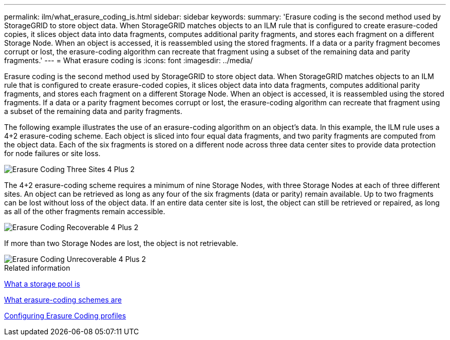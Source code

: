 ---
permalink: ilm/what_erasure_coding_is.html
sidebar: sidebar
keywords: 
summary: 'Erasure coding is the second method used by StorageGRID to store object data. When StorageGRID matches objects to an ILM rule that is configured to create erasure-coded copies, it slices object data into data fragments, computes additional parity fragments, and stores each fragment on a different Storage Node. When an object is accessed, it is reassembled using the stored fragments. If a data or a parity fragment becomes corrupt or lost, the erasure-coding algorithm can recreate that fragment using a subset of the remaining data and parity fragments.'
---
= What erasure coding is
:icons: font
:imagesdir: ../media/

[.lead]
Erasure coding is the second method used by StorageGRID to store object data. When StorageGRID matches objects to an ILM rule that is configured to create erasure-coded copies, it slices object data into data fragments, computes additional parity fragments, and stores each fragment on a different Storage Node. When an object is accessed, it is reassembled using the stored fragments. If a data or a parity fragment becomes corrupt or lost, the erasure-coding algorithm can recreate that fragment using a subset of the remaining data and parity fragments.

The following example illustrates the use of an erasure-coding algorithm on an object's data. In this example, the ILM rule uses a 4+2 erasure-coding scheme. Each object is sliced into four equal data fragments, and two parity fragments are computed from the object data. Each of the six fragments is stored on a different node across three data center sites to provide data protection for node failures or site loss.

image::../media/ec_three_sites_4_plus_2.png[Erasure Coding Three Sites 4 Plus 2]

The 4+2 erasure-coding scheme requires a minimum of nine Storage Nodes, with three Storage Nodes at each of three different sites. An object can be retrieved as long as any four of the six fragments (data or parity) remain available. Up to two fragments can be lost without loss of the object data. If an entire data center site is lost, the object can still be retrieved or repaired, as long as all of the other fragments remain accessible.

image::../media/ec_recoverable_4_plus_2.png[Erasure Coding Recoverable 4 Plus 2]

If more than two Storage Nodes are lost, the object is not retrievable.

image::../media/ec_unrecoverable_4_plus_2.png[Erasure Coding Unrecoverable 4 Plus 2]

.Related information

xref:what_storage_pool_is.adoc[What a storage pool is]

xref:what_erasure_coding_schemes_are.adoc[What erasure-coding schemes are]

xref:configuring_erasure_coding_profiles.adoc[Configuring Erasure Coding profiles]

